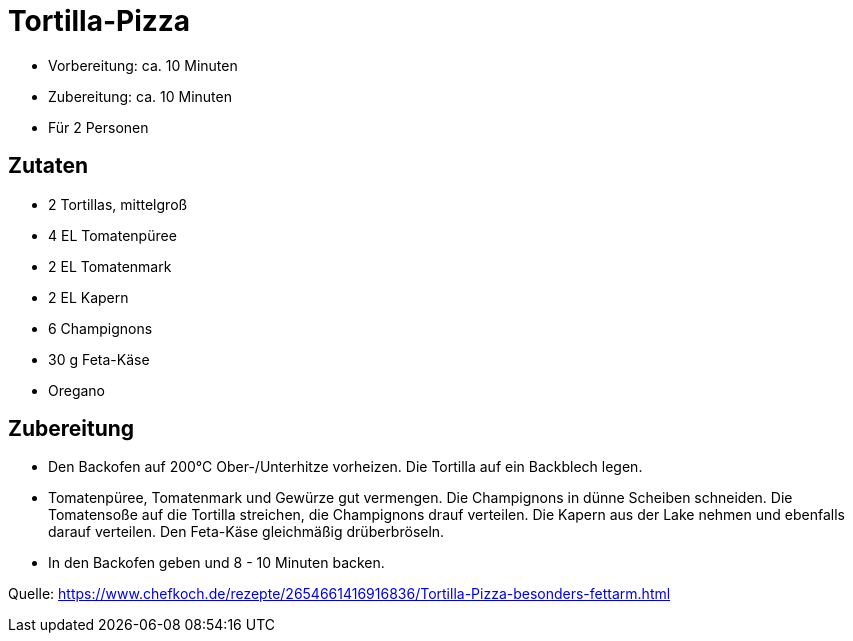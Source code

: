 = Tortilla-Pizza

* Vorbereitung: ca. 10 Minuten
* Zubereitung: ca. 10 Minuten
* Für 2 Personen

== Zutaten

* 2 Tortillas, mittelgroß
* 4 EL Tomatenpüree
* 2 EL Tomatenmark
* 2 EL Kapern
* 6 Champignons
* 30 g Feta-Käse
* Oregano

== Zubereitung

- Den Backofen auf 200°C Ober-/Unterhitze vorheizen. Die Tortilla auf
ein Backblech legen.
- Tomatenpüree, Tomatenmark und Gewürze gut vermengen. Die Champignons
in dünne Scheiben schneiden. Die Tomatensoße auf die Tortilla streichen,
die Champignons drauf verteilen. Die Kapern aus der Lake nehmen und
ebenfalls darauf verteilen. Den Feta-Käse gleichmäßig drüberbröseln.
- In den Backofen geben und 8 - 10 Minuten backen.

Quelle: https://www.chefkoch.de/rezepte/2654661416916836/Tortilla-Pizza-besonders-fettarm.html